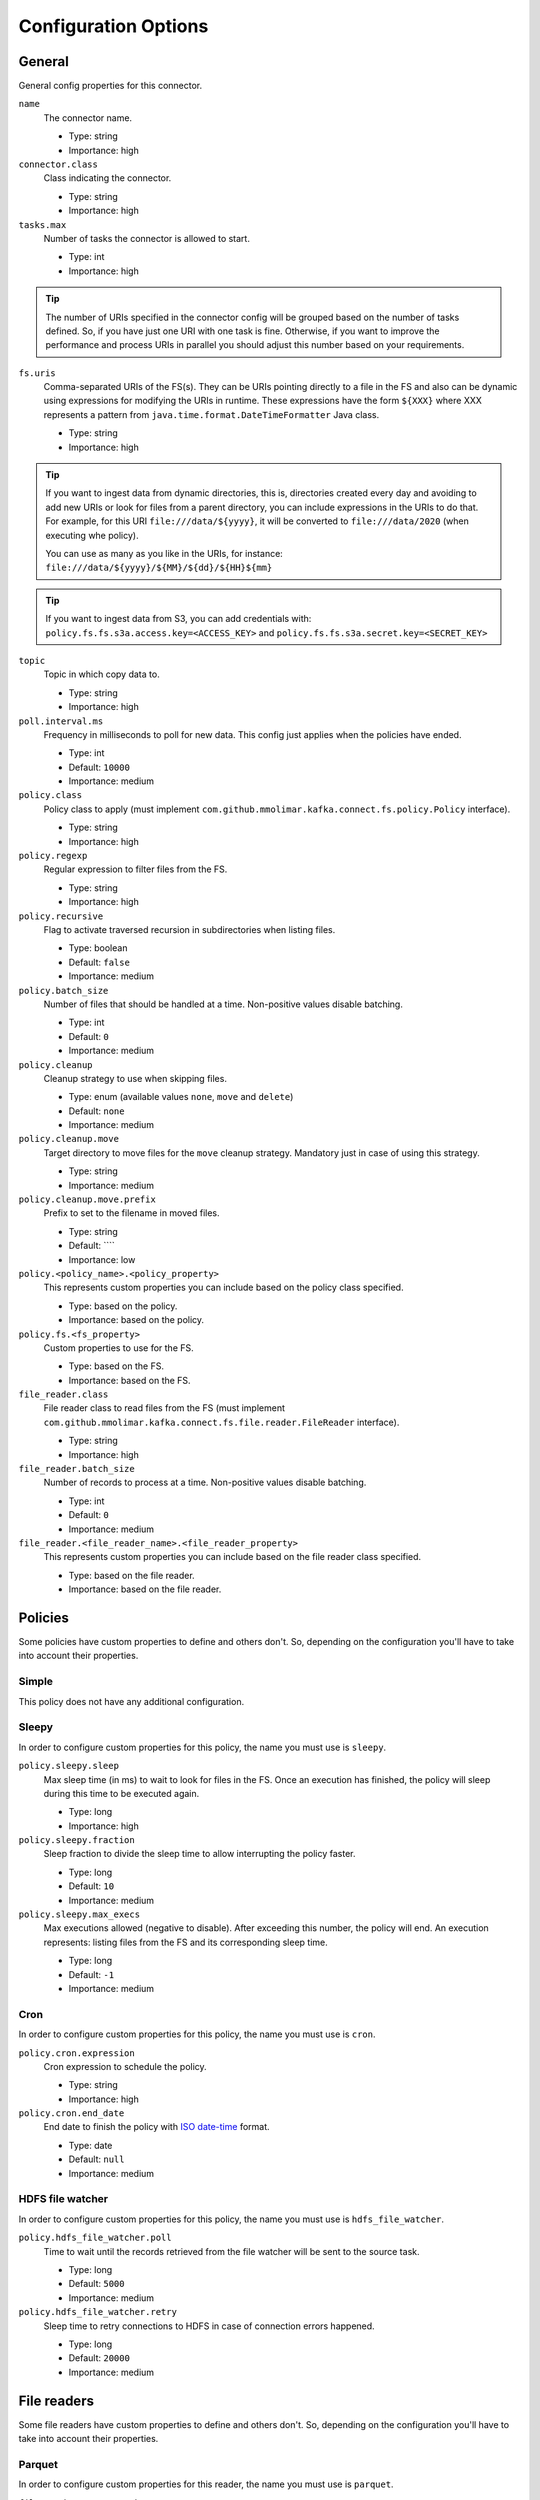 .. _config_options:

********************************************
Configuration Options
********************************************

.. _config_options-general:

General
============================================

General config properties for this connector.

``name``
  The connector name.

  * Type: string
  * Importance: high

``connector.class``
  Class indicating the connector.

  * Type: string
  * Importance: high

``tasks.max``
  Number of tasks the connector is allowed to start.

  * Type: int
  * Importance: high

.. tip::
  The number of URIs specified in the connector config will be grouped based on the
  number of tasks defined. So, if you have just one URI with one task is fine. Otherwise,
  if you want to improve the performance and process URIs in parallel you should adjust
  this number based on your requirements.

``fs.uris``
  Comma-separated URIs of the FS(s). They can be URIs pointing directly to a file in the FS and
  also can be dynamic using expressions for modifying the URIs in runtime. These expressions
  have the form ``${XXX}`` where XXX represents a pattern from ``java.time.format.DateTimeFormatter``
  Java class.

  * Type: string
  * Importance: high

.. tip::
  If you want to ingest data from dynamic directories, this is, directories created every day and
  avoiding to add new URIs or look for files from a parent directory, you can include expressions
  in the URIs to do that. For example, for this URI ``file:///data/${yyyy}``, it will be
  converted to ``file:///data/2020`` (when executing whe policy).

  You can use as many as you like in the URIs, for instance:
  ``file:///data/${yyyy}/${MM}/${dd}/${HH}${mm}``
  
.. tip:: 
  If you want to ingest data from S3, you can add credentials with:
  ``policy.fs.fs.s3a.access.key=<ACCESS_KEY>``
  and
  ``policy.fs.fs.s3a.secret.key=<SECRET_KEY>``
  
``topic``
  Topic in which copy data to.

  * Type: string
  * Importance: high

``poll.interval.ms``
  Frequency in milliseconds to poll for new data. This config just applies when the policies have ended.

  * Type: int
  * Default: ``10000``
  * Importance: medium

``policy.class``
  Policy class to apply (must implement ``com.github.mmolimar.kafka.connect.fs.policy.Policy`` interface).

  * Type: string
  * Importance: high

``policy.regexp``
  Regular expression to filter files from the FS.

  * Type: string
  * Importance: high

``policy.recursive``
  Flag to activate traversed recursion in subdirectories when listing files.

  * Type: boolean
  * Default: ``false``
  * Importance: medium

``policy.batch_size``
  Number of files that should be handled at a time. Non-positive values disable batching.

  * Type: int
  * Default: ``0``
  * Importance: medium

``policy.cleanup``
  Cleanup strategy to use when skipping files.

  * Type: enum (available values ``none``, ``move`` and ``delete``)
  * Default: ``none``
  * Importance: medium

``policy.cleanup.move``
  Target directory to move files for the ``move`` cleanup strategy. Mandatory just in case of using this strategy.

  * Type: string
  * Importance: medium

``policy.cleanup.move.prefix``
  Prefix to set to the filename in moved files.

  * Type: string
  * Default: ````
  * Importance: low

``policy.<policy_name>.<policy_property>``
  This represents custom properties you can include based on the policy class specified.

  * Type: based on the policy.
  * Importance: based on the policy.

``policy.fs.<fs_property>``
  Custom properties to use for the FS.

  * Type: based on the FS.
  * Importance: based on the FS.

``file_reader.class``
  File reader class to read files from the FS (must implement
  ``com.github.mmolimar.kafka.connect.fs.file.reader.FileReader`` interface).

  * Type: string
  * Importance: high

``file_reader.batch_size``
  Number of records to process at a time. Non-positive values disable batching.

  * Type: int
  * Default: ``0``
  * Importance: medium

``file_reader.<file_reader_name>.<file_reader_property>``
  This represents custom properties you can include based on the file reader class specified.

  * Type: based on the file reader.
  * Importance: based on the file reader.

.. _config_options-policies:

Policies
============================================

Some policies have custom properties to define and others don't.
So, depending on the configuration you'll have to take into account their properties.

.. _config_options-policies-simple:

Simple
--------------------------------------------

This policy does not have any additional configuration.

.. _config_options-policies-sleepy:

Sleepy
--------------------------------------------

In order to configure custom properties for this policy, the name you must use is ``sleepy``.

``policy.sleepy.sleep``
  Max sleep time (in ms) to wait to look for files in the FS. Once an execution has finished, the policy
  will sleep during this time to be executed again.

  * Type: long
  * Importance: high

``policy.sleepy.fraction``
  Sleep fraction to divide the sleep time to allow interrupting the policy faster.

  * Type: long
  * Default: ``10``
  * Importance: medium

``policy.sleepy.max_execs``
  Max executions allowed (negative to disable). After exceeding this number, the policy will end.
  An execution represents: listing files from the FS and its corresponding sleep time.

  * Type: long
  * Default: ``-1``
  * Importance: medium

.. _config_options-policies-cron:

Cron
--------------------------------------------

In order to configure custom properties for this policy, the name you must use is ``cron``.

``policy.cron.expression``
  Cron expression to schedule the policy.

  * Type: string
  * Importance: high

``policy.cron.end_date``
  End date to finish the policy with `ISO date-time <https://docs.oracle.com/javase/8/docs/api/java/time/format/DateTimeFormatter.html#ISO_LOCAL_DATE_TIME>`__
  format.

  * Type: date
  * Default: ``null``
  * Importance: medium

.. _config_options-policies-hdfs:

HDFS file watcher
--------------------------------------------

In order to configure custom properties for this policy, the name you must use is ``hdfs_file_watcher``.

``policy.hdfs_file_watcher.poll``
  Time to wait until the records retrieved from the file watcher will be sent to the source task.

  * Type: long
  * Default: ``5000``
  * Importance: medium

``policy.hdfs_file_watcher.retry``
  Sleep time to retry connections to HDFS in case of connection errors happened.

  * Type: long
  * Default: ``20000``
  * Importance: medium

.. _config_options-filereaders:

File readers
============================================

Some file readers have custom properties to define and others don't. So, depending on the configuration you'll have
to take into account their properties.

.. _config_options-filereaders-parquet:

Parquet
--------------------------------------------

In order to configure custom properties for this reader, the name you must use is ``parquet``.

``file_reader.parquet.schema``
  Avro schema in JSON format to use when reading a file.

  * Type: string
  * Importance: medium

``file_reader.parquet.projection``
  Avro schema in JSON format to use for projecting fields from records in a file.

  * Type: string
  * Importance: medium

.. _config_options-filereaders-avro:

Avro
--------------------------------------------

In order to configure custom properties for this reader, the name you must use is ``avro``.

``file_reader.avro.schema``
  Avro schema in JSON format to use when reading a file.
  If not specified, the reader will use the schema defined in the file.

  * Type: string
  * Importance: medium

.. _config_options-filereaders-orc:

ORC
--------------------------------------------

In order to configure custom properties for this reader, the name you must use is ``orc``.

``file_reader.orc.use_zerocopy``
  Use zero-copy when reading a ORC file.

  * Type: boolean
  * Default: ``false``
  * Importance: medium

``file_reader.orc.skip_corrupt_records``
  If reader will skip corrupt data or not. If disabled, an exception will be thrown when there is
  corrupted data in the file.

  * Type: boolean
  * Default: ``false``
  * Importance: medium

.. _config_options-filereaders-sequencefile:

SequenceFile
--------------------------------------------

In order to configure custom properties for this reader, the name you must use is ``sequence``.

``file_reader.sequence.field_name.key``
  Custom field name for the output key to include in the Kafka message.

  * Type: string
  * Default: ``key``
  * Importance: medium

``file_reader.sequence.field_name.value``
  Custom field name for the output value to include in the Kafka message.

  * Type: string
  * Default: ``value``
  * Importance: medium

``file_reader.sequence.buffer_size``
  Custom buffer size to read data from the Sequence file.

  * Type: int
  * Default: ``4096``
  * Importance: low

.. _config_options-filereaders-cobol:

Cobol
--------------------------------------------

In order to configure custom properties for this reader, the name you must use is ``cobol``.

``file_reader.cobol.copybook.content``
  The content of the copybook. It is mandatory if property ``file_reader.cobol.copybook.path`` is not set.

  * Type: string
  * Default: ``null``
  * Importance: high

``file_reader.cobol.copybook.path``
  Copybook file path in the file system to be used. It is mandatory if property ``file_reader.cobol.copybook.content``
  is not set.

  * Type: string
  * Default: ``null``
  * Importance: high

``file_reader.cobol.reader.is_ebcdic``
  If the input data file encoding is EBCDIC, otherwise it is ASCII.

  * Type: boolean
  * Default: ``true``
  * Importance: medium

``file_reader.cobol.reader.ebcdic_code_page``
  Code page to be used for EBCDIC to ASCII/Unicode conversions.

  * Type: string
  * Default: ``common``
  * Importance: medium

``file_reader.cobol.reader.is_record_sequence``
  If the input file has 4 byte record length headers.

  * Type: boolean
  * Default: ``false``
  * Importance: medium

``file_reader.cobol.reader.floating_point_format``
  Format used for the floating-point numbers.

  * Type: enum (available values ``ibm``, ``ibm_little_endian``, ``ieee754``, and ``ieee754_little_endian``)
  * Default: ``ibm``
  * Importance: medium

``file_reader.cobol.reader.schema_policy``
  Specifies a policy to transform the input schema.

  * Type: enum (available values ``keep_original`` and ``collapse_root``)
  * Default: ``keep_original``
  * Importance: medium

``file_reader.cobol.reader.string_trimming_policy``
  The trim to apply for records with string data types.

  * Type: enum (available values ``both``, ``left``, ``right`` and ``none``)
  * Default: ``both``
  * Importance: medium

``file_reader.cobol.reader.start_offset``
  An offset to the start of the record in each binary data block.

  * Type: int
  * Default: ``0``
  * Importance: medium

``file_reader.cobol.reader.end_offset``
  An offset from the end of the record to the end of the binary data block.

  * Type: int
  * Default: ``0``
  * Importance: medium

``file_reader.cobol.reader.file_start_offset``
  A number of bytes to skip at the beginning of each file.

  * Type: int
  * Default: ``0``
  * Importance: medium

``file_reader.cobol.reader.file_end_offset``
  A number of bytes to skip at the end of each file.

  * Type: int
  * Default: ``0``
  * Importance: medium

``file_reader.cobol.reader.ebcdic_code_page_class``
  Custom code page conversion class provided.

  * Type: string
  * Default: ``null``
  * Importance: low

``file_reader.cobol.reader.ascii_charset``
  Charset for ASCII data.

  * Type: string
  * Default: ````
  * Importance: low

``file_reader.cobol.reader.is_uft16_big_endian``
  Flag to consider UTF-16 strings as big-endian.

  * Type: boolean
  * Default: ``true``
  * Importance: low

``file_reader.cobol.reader.variable_size_occurs``
  If true, occurs depending on data size will depend on the number of elements.

  * Type: boolean
  * Default: ``false``
  * Importance: low

``file_reader.cobol.reader.length_field_name``
  The name for a field that contains the record length. If not set, the copybook record length will be used.

  * Type: string
  * Default: ``null``
  * Importance: low

``file_reader.cobol.reader.is_rdw_big_endian``
  If the RDW is big endian.

  * Type: boolean
  * Default: ``false``
  * Importance: low

``file_reader.cobol.reader.is_rdw_part_rec_length``
  If the RDW count itself as part of record length itself.

  * Type: boolean
  * Default: ``false``
  * Importance: low

``file_reader.cobol.reader.rdw_adjustment``
  Controls a mismatch between RDW and record length.

  * Type: int
  * Default: ``0``
  * Importance: low

``file_reader.cobol.reader.is_index_generation_needed``
  If the indexing input file before processing is requested.

  * Type: boolean
  * Default: ``false``
  * Importance: low

``file_reader.cobol.reader.input_split_records``
  The number of records to include in each partition.

  * Type: int
  * Default: ``null``
  * Importance: low

``file_reader.cobol.reader.input_split_size_mb``
  A partition size to target.

  * Type: int
  * Default: ``null``
  * Importance: low

``file_reader.cobol.reader.hdfs_default_block_size``
  Default HDFS block size for the HDFS filesystem used.

  * Type: int
  * Default: ``null``
  * Importance: low

``file_reader.cobol.reader.drop_group_fillers``
  If true the parser will drop all FILLER fields, even GROUP FILLERS that have non-FILLER nested fields.

  * Type: boolean
  * Default: ``false``
  * Importance: low

``file_reader.cobol.reader.drop_value_fillers``
  If true the parser will drop all value FILLER fields.

  * Type: boolean
  * Default: ``true``
  * Importance: low

``file_reader.cobol.reader.non_terminals``
  A comma-separated list of group-type fields to combine and parse as primitive fields.

  * Type: string[]
  * Default: ``null``
  * Importance: low

``file_reader.cobol.reader.debug_fields_policy``
  Specifies if debugging fields need to be added and what should they contain.

  * Type: enum (available values ``hex``, ``raw`` and ``none``)
  * Default: ``none``
  * Importance: low

``file_reader.cobol.reader.record_header_parser``
  Parser to be used to parse data field record headers.

  * Type: string
  * Default: ``null``
  * Importance: low

``file_reader.cobol.reader.rhp_additional_info``
  Extra option to be passed to a custom record header parser.

  * Type: string
  * Default: ``null``
  * Importance: low

``file_reader.cobol.reader.input_file_name_column``
  A column name to add to each record containing the input file name.

  * Type: string
  * Default: ````
  * Importance: low

.. _config_options-filereaders-csv:

CSV
--------------------------------------------

To configure custom properties for this reader, the name you must use is ``delimited`` (even though it's for CSV).

``file_reader.delimited.settings.format.delimiter``
  Field delimiter.

  * Type: string
  * Default: ``,``
  * Importance: high

``file_reader.delimited.settings.header``
  If the file contains header or not.

  * Type: boolean
  * Default: ``false``
  * Importance: high

``file_reader.delimited.settings.schema``
  A comma-separated list of ordered data types for each field in the file. Possible values: ``byte``, ``short``,
  ``int``, ``long``, ``float``, ``double``, ``boolean``, ``bytes`` and ``string``)

  * Type: string[]
  * Default: ``null``
  * Importance: medium

``file_reader.delimited.settings.data_type_mapping_error``
  Flag to enable/disable throwing errors when mapping data types based on the schema is not possible. If disabled,
  the returned value which could not be mapped will be ``null``.

  * Type: boolean
  * Default: ``true``
  * Importance: medium

``file_reader.delimited.settings.allow_nulls``
  If the schema supports nullable fields. If ``file_reader.delimited.settings.data_type_mapping_error`` config flag is
  disabled, the value set for this config will be ignored and set to ``true``.

  * Type: boolean
  * Default: ``false``
  * Importance: medium

``file_reader.delimited.settings.header_names``
  A comma-separated list of ordered field names to set when reading a file.

  * Type: string[]
  * Default: ``null``
  * Importance: medium

``file_reader.delimited.settings.null_value``
  Default value for ``null`` values.

  * Type: string
  * Default: ``null``
  * Importance: medium

``file_reader.delimited.settings.empty_value``
  Default value for empty values (empty values within quotes).

  * Type: string
  * Default: ``null``
  * Importance: medium

``file_reader.delimited.settings.format.line_separator``
  Line separator to be used.

  * Type: string
  * Default: ``\n``
  * Importance: medium

``file_reader.delimited.settings.max_columns``
  Default value for ``null`` values.

  * Type: int
  * Default: ``512``
  * Importance: low

``file_reader.delimited.settings.max_chars_per_column``
  Default value for ``null`` values.

  * Type: int
  * Default: ``4096``
  * Importance: low

``file_reader.delimited.settings.rows_to_skip``
  Number of rows to skip.

  * Type: long
  * Default: ``0``
  * Importance: low

``file_reader.delimited.settings.line_separator_detection``
  If the reader should detect the line separator automatically.

  * Type: boolean
  * Default: ``false``
  * Importance: low

``file_reader.delimited.settings.delimiter_detection``
  If the reader should detect the delimiter automatically.

  * Type: boolean
  * Default: ``false``
  * Importance: low

``file_reader.delimited.settings.ignore_leading_whitespaces``
  Flag to enable/disable skipping leading whitespaces from values.

  * Type: boolean
  * Default: ``true``
  * Importance: low

``file_reader.delimited.settings.ignore_trailing_whitespaces``
  Flag to enable/disable skipping trailing whitespaces from values.

  * Type: boolean
  * Default: ``true``
  * Importance: low

``file_reader.delimited.settings.format.comment``
  Character that represents a line comment at the beginning of a line.

  * Type: char
  * Default: ``#``
  * Importance: low

``file_reader.delimited.settings.escape_unquoted``
  Flag to enable/disable processing escape sequences in unquoted values.

  * Type: boolean
  * Default: ``false``
  * Importance: low

``file_reader.delimited.settings.format.quote``
  Character used for escaping values where the field delimiter is part of the value.

  * Type: char
  * Default: ``"``
  * Importance: low

``file_reader.delimited.settings.format.quote_escape``
  Character used for escaping quotes inside an already quoted value.

  * Type: char
  * Default: ``"``
  * Importance: low

``file_reader.delimited.encoding``
  Encoding to use for reading a file. If not specified, the reader will use the default encoding.

  * Type: string
  * Default: based on the locale and charset of the underlying operating system.
  * Importance: medium

``file_reader.delimited.compression.type``
  Compression type to use when reading a file.

  * Type: enum (available values ``bzip2``, ``gzip`` and ``none``)
  * Default: ``none``
  * Importance: medium

``file_reader.delimited.compression.concatenated``
  Flag to specify if the decompression of the reader will finish at the end of the file or after
  the first compressed stream.

  * Type: boolean
  * Default: ``true``
  * Importance: low

.. _config_options-filereaders-tsv:

TSV
--------------------------------------------

To configure custom properties for this reader, the name you must use is ``delimited`` (even though it's for TSV).

``file_reader.delimited.settings.header``
  If the file contains header or not.

  * Type: boolean
  * Default: ``false``
  * Importance: high

``file_reader.delimited.settings.schema``
  A comma-separated list of ordered data types for each field in the file. Possible values: ``byte``, ``short``,
  ``int``, ``long``, ``float``, ``double``, ``boolean``, ``bytes`` and ``string``)

  * Type: string[]
  * Default: ``null``
  * Importance: medium

``file_reader.delimited.settings.data_type_mapping_error``
  Flag to enable/disable throwing errors when mapping data types based on the schema is not possible. If disabled,
  the returned value which could not be mapped will be ``null``.

  * Type: boolean
  * Default: ``true``
  * Importance: medium

``file_reader.delimited.settings.allow_nulls``
  If the schema supports nullable fields. If ``file_reader.delimited.settings.data_type_mapping_error`` config flag is
  disabled, the value set for this config will be ignored and set to ``true``.

  * Type: boolean
  * Default: ``false``
  * Importance: medium

``file_reader.delimited.settings.header_names``
  A comma-separated list of ordered field names to set when reading a file.

  * Type: string[]
  * Default: ``null``
  * Importance: medium

``file_reader.delimited.settings.null_value``
  Default value for ``null`` values.

  * Type: string
  * Default: ``null``
  * Importance: medium

``file_reader.delimited.settings.format.line_separator``
  Line separator to be used.

  * Type: string
  * Default: ``\n``
  * Importance: medium

``file_reader.delimited.settings.max_columns``
  Default value for ``null`` values.

  * Type: int
  * Default: ``512``
  * Importance: low

``file_reader.delimited.settings.max_chars_per_column``
  Default value for ``null`` values.

  * Type: int
  * Default: ``4096``
  * Importance: low

``file_reader.delimited.settings.rows_to_skip``
  Number of rows to skip.

  * Type: long
  * Default: ``0``
  * Importance: low

``file_reader.delimited.settings.line_separator_detection``
  If the reader should detect the line separator automatically.

  * Type: boolean
  * Default: ``false``
  * Importance: low

``file_reader.delimited.settings.line_joining``
  Identifies whether or lines ending with the escape character and followed by a line
  separator character should be joined with the following line.

  * Type: boolean
  * Default: ``true``
  * Importance: low

``file_reader.delimited.settings.ignore_leading_whitespaces``
  Flag to enable/disable skipping leading whitespaces from values.

  * Type: boolean
  * Default: ``true``
  * Importance: low

``file_reader.delimited.settings.ignore_trailing_whitespaces``
  Flag to enable/disable skipping trailing whitespaces from values.

  * Type: boolean
  * Default: ``true``
  * Importance: low

``file_reader.delimited.settings.format.comment``
  Character that represents a line comment at the beginning of a line.

  * Type: char
  * Default: ``#``
  * Importance: low

``file_reader.delimited.settings.format.escape``
  Character used for escaping special characters.

  * Type: char
  * Default: ``\``
  * Importance: low

``file_reader.delimited.settings.format.escaped_char``
  Character used to represent an escaped tab.

  * Type: char
  * Default: ``t``
  * Importance: low

``file_reader.delimited.encoding``
  Encoding to use for reading a file. If not specified, the reader will use the default encoding.

  * Type: string
  * Default: based on the locale and charset of the underlying operating system.
  * Importance: medium

``file_reader.delimited.compression.type``
  Compression type to use when reading a file.

  * Type: enum (available values ``bzip2``, ``gzip`` and ``none``)
  * Default: ``none``
  * Importance: medium

``file_reader.delimited.compression.concatenated``
  Flag to specify if the decompression of the reader will finish at the end of the file or after
  the first compressed stream.

  * Type: boolean
  * Default: ``true``
  * Importance: low

.. _config_options-filereaders-fixedwidth:

FixedWidth
--------------------------------------------

To configure custom properties for this reader, the name you must use is ``delimited`` (even though it's for FixedWidth).

``file_reader.delimited.settings.field_lengths``
  A comma-separated ordered list of integers with the lengths of each field.

  * Type: int[]
  * Importance: high

``file_reader.delimited.settings.header``
  If the file contains header or not.

  * Type: boolean
  * Default: ``false``
  * Importance: high

``file_reader.delimited.settings.schema``
  A comma-separated list of ordered data types for each field in the file. Possible values: ``byte``, ``short``,
  ``int``, ``long``, ``float``, ``double``, ``boolean``, ``bytes`` and ``string``)

  * Type: string[]
  * Default: ``null``
  * Importance: medium

``file_reader.delimited.settings.data_type_mapping_error``
  Flag to enable/disable throwing errors when mapping data types based on the schema is not possible. If disabled,
  the returned value which could not be mapped will be ``null``.

  * Type: boolean
  * Default: ``true``
  * Importance: medium

``file_reader.delimited.settings.allow_nulls``
  If the schema supports nullable fields. If ``file_reader.delimited.settings.data_type_mapping_error`` config flag is
  disabled, the value set for this config will be ignored and set to ``true``.

  * Type: boolean
  * Default: ``false``
  * Importance: medium

``file_reader.delimited.settings.header_names``
  A comma-separated list of ordered field names to set when reading a file.

  * Type: string[]
  * Default: ``null``
  * Importance: medium

``file_reader.delimited.settings.keep_padding``
  If the padding character should be kept in each value.

  * Type: boolean
  * Default: ``false``
  * Importance: medium

``file_reader.delimited.settings.padding_for_headers``
  If headers have the default padding specified.

  * Type: boolean
  * Default: ``true``
  * Importance: medium

``file_reader.delimited.settings.null_value``
  Default value for ``null`` values.

  * Type: string
  * Default: ``null``
  * Importance: medium

``file_reader.delimited.settings.format.ends_on_new_line``
  Line separator to be used.

  * Type: boolean
  * Default: ``true``
  * Importance: medium

``file_reader.delimited.settings.format.line_separator``
  Line separator to be used.

  * Type: string
  * Default: ``\n``
  * Importance: medium

``file_reader.delimited.settings.format.padding``
  The padding character used to represent unwritten spaces.

  * Type: char
  * Default: `` ``
  * Importance: medium

``file_reader.delimited.settings.max_columns``
  Default value for ``null`` values.

  * Type: int
  * Default: ``512``
  * Importance: low

``file_reader.delimited.settings.max_chars_per_column``
  Default value for ``null`` values.

  * Type: int
  * Default: ``4096``
  * Importance: low

``file_reader.delimited.settings.skip_trailing_chars``
  If the trailing characters beyond the record's length should be skipped.

  * Type: boolean
  * Default: ``false``
  * Importance: low

``file_reader.delimited.settings.rows_to_skip``
  Number of rows to skip.

  * Type: long
  * Default: ``0``
  * Importance: low

``file_reader.delimited.settings.line_separator_detection``
  If the reader should detect the line separator automatically.

  * Type: boolean
  * Default: ``false``
  * Importance: low

``file_reader.delimited.settings.ignore_leading_whitespaces``
  Flag to enable/disable skipping leading whitespaces from values.

  * Type: boolean
  * Default: ``true``
  * Importance: low

``file_reader.delimited.settings.ignore_trailing_whitespaces``
  Flag to enable/disable skipping trailing whitespaces from values.

  * Type: boolean
  * Default: ``true``
  * Importance: low

``file_reader.delimited.settings.format.comment``
  Character that represents a line comment at the beginning of a line.

  * Type: char
  * Default: ``#``
  * Importance: low

``file_reader.delimited.encoding``
  Encoding to use for reading a file. If not specified, the reader will use the default encoding.

  * Type: string
  * Default: based on the locale and charset of the underlying operating system.
  * Importance: medium

``file_reader.delimited.compression.type``
  Compression type to use when reading a file.

  * Type: enum (available values ``bzip2``, ``gzip`` and ``none``)
  * Default: ``none``
  * Importance: medium

``file_reader.delimited.compression.concatenated``
  Flag to specify if the decompression of the reader will finish at the end of the file or after
  the first compressed stream.

  * Type: boolean
  * Default: ``true``
  * Importance: low

.. _config_options-filereaders-json:

JSON
--------------------------------------------

To configure custom properties for this reader, the name you must use is ``json``.

``file_reader.json.record_per_line``
  If enabled, the reader will read each line as a record. Otherwise, the reader will read the full
  content of the file as a record.

  * Type: boolean
  * Default: ``true``
  * Importance: medium

``file_reader.json.deserialization.<deserialization_feature>``
  Deserialization feature to use when reading a JSON file. You can add as much as you like
  based on the ones defined `here. <https://fasterxml.github.io/jackson-databind/javadoc/2.10/com/fasterxml/jackson/databind/DeserializationFeature.html#enum.constant.summary>`__

  * Type: boolean
  * Importance: medium

``file_reader.json.encoding``
  Encoding to use for reading a file. If not specified, the reader will use the default encoding.

  * Type: string
  * Default: based on the locale and charset of the underlying operating system.
  * Importance: medium

``file_reader.json.compression.type``
  Compression type to use when reading a file.

  * Type: enum (available values ``bzip2``, ``gzip`` and ``none``)
  * Default: ``none``
  * Importance: medium

``file_reader.json.compression.concatenated``
  Flag to specify if the decompression of the reader will finish at the end of the file or after
  the first compressed stream.

  * Type: boolean
  * Default: ``true``
  * Importance: low

.. _config_options-filereaders-xml:

XML
--------------------------------------------

To configure custom properties for this reader, the name you must use is ``xml``.

``file_reader.xml.record_per_line``
  If enabled, the reader will read each line as a record. Otherwise, the reader will read the full
  content of the file as a record.

  * Type: boolean
  * Default: ``true``
  * Importance: medium

``file_reader.xml.deserialization.<deserialization_feature>``
  Deserialization feature to use when reading a XML file. You can add as much as you like
  based on the ones defined `here. <https://fasterxml.github.io/jackson-databind/javadoc/2.10/com/fasterxml/jackson/databind/DeserializationFeature.html#enum.constant.summary>`__

  * Type: boolean
  * Importance: medium

``file_reader.xml.encoding``
  Encoding to use for reading a file. If not specified, the reader will use the default encoding.

  * Type: string
  * Default: based on the locale and charset of the underlying operating system.
  * Importance: medium

``file_reader.xml.compression.type``
  Compression type to use when reading a file.

  * Type: enum (available values ``bzip2``, ``gzip`` and ``none``)
  * Default: ``none``
  * Importance: medium

``file_reader.xml.compression.concatenated``
  Flag to specify if the decompression of the reader will finish at the end of the file or after
  the first compressed stream.

  * Type: boolean
  * Default: ``true``
  * Importance: low

.. _config_options-filereaders-yaml:

YAML
--------------------------------------------

To configure custom properties for this reader, the name you must use is ``yaml``.

``file_reader.yaml.deserialization.<deserialization_feature>``
  Deserialization feature to use when reading a YAML file. You can add as much as you like
  based on the ones defined `here. <https://fasterxml.github.io/jackson-databind/javadoc/2.10/com/fasterxml/jackson/databind/DeserializationFeature.html#enum.constant.summary>`__

  * Type: boolean
  * Importance: medium

``file_reader.yaml.encoding``
  Encoding to use for reading a file. If not specified, the reader will use the default encoding.

  * Type: string
  * Default: based on the locale and charset of the underlying operating system.
  * Importance: medium

``file_reader.yaml.compression.type``
  Compression type to use when reading a file.

  * Type: enum (available values ``bzip2``, ``gzip`` and ``none``)
  * Default: ``none``
  * Importance: medium

``file_reader.yaml.compression.concatenated``
  Flag to specify if the decompression of the reader will finish at the end of the file or after
  the first compressed stream.

  * Type: boolean
  * Default: ``true``
  * Importance: low

.. _config_options-filereaders-text:

Text
--------------------------------------------

To configure custom properties for this reader, the name you must use is ``text``.

``file_reader.text.record_per_line``
  If enabled, the reader will read each line as a record. Otherwise, the reader will read the full
  content of the file as a record.

  * Type: boolean
  * Default: ``true``
  * Importance: medium

``file_reader.text.field_name.value``
  Custom field name for the output value to include in the Kafka message.

  * Type: string
  * Default: ``value``
  * Importance: medium

``file_reader.text.encoding``
  Encoding to use for reading a file. If not specified, the reader will use the default encoding.

  * Type: string
  * Default: based on the locale and charset of the underlying operating system.
  * Importance: medium

``file_reader.text.compression.type``
  Compression type to use when reading a file.

  * Type: enum (available values ``bzip2``, ``gzip`` and ``none``)
  * Default: ``none``
  * Importance: medium

``file_reader.text.compression.concatenated``
  Flag to specify if the decompression of the reader will finish at the end of the file or after
  the first compressed stream.

  * Type: boolean
  * Default: ``true``
  * Importance: low

.. _config_options-filereaders-agnostic:

Agnostic
--------------------------------------------

To configure custom properties for this reader, the name you must use is ``agnostic``.

``file_reader.agnostic.extensions.parquet``
  A comma-separated string list with the accepted extensions for Parquet files.

  * Type: string[]
  * Default: ``parquet``
  * Importance: medium

``file_reader.agnostic.extensions.avro``
  A comma-separated string list with the accepted extensions for Avro files.

  * Type: string[]
  * Default: ``avro``
  * Importance: medium

``file_reader.agnostic.extensions.orc``
  A comma-separated string list with the accepted extensions for ORC files.

  * Type: string[]
  * Default: ``orc``
  * Importance: medium

``file_reader.agnostic.extensions.sequence``
  A comma-separated string list with the accepted extensions for Sequence files.

  * Type: string[]
  * Default: ``seq``
  * Importance: medium

``file_reader.agnostic.extensions.cobol``
  A comma-separated string list with the accepted extensions for Cobol files.

  * Type: string[]
  * Default: ``dat``
  * Importance: medium

``file_reader.agnostic.extensions.json``
  A comma-separated string list with the accepted extensions for JSON files.

  * Type: string[]
  * Default: ``json``
  * Importance: medium

``file_reader.agnostic.extensions.xml``
  A comma-separated string list with the accepted extensions for XML files.

  * Type: string[]
  * Default: ``xml``
  * Importance: medium

``file_reader.agnostic.extensions.yaml``
  A comma-separated string list with the accepted extensions for YAML files.

  * Type: string[]
  * Default: ``yaml``
  * Importance: medium

``file_reader.agnostic.extensions.csv``
 A comma-separated string list with the accepted extensions for CSV files.

  * Type: string[]
  * Default: ``csv``
  * Importance: medium

``file_reader.agnostic.extensions.tsv``
 A comma-separated string list with the accepted extensions for TSV files.

  * Type: string[]
  * Default: ``tsv``
  * Importance: medium

``file_reader.agnostic.extensions.fixed``
 A comma-separated string list with the accepted extensions for fixed-width files.

  * Type: string[]
  * Default: ``fixed``
  * Importance: medium

.. note:: The Agnostic reader uses the previous ones as inner readers. So, in case of using this
          reader, you'll probably need to include also the specified properties for those
          readers in the connector configuration as well.
